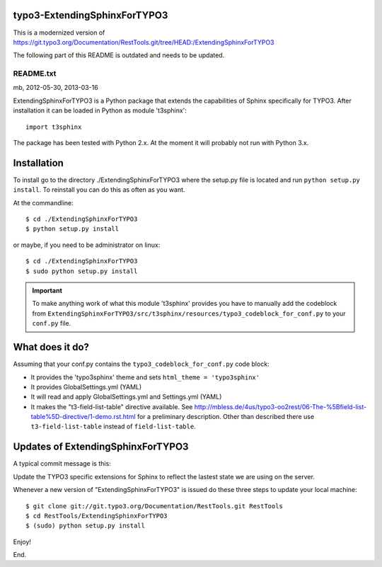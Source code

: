 typo3-ExtendingSphinxForTYPO3
=============================

This is a modernized version of https://git.typo3.org/Documentation/RestTools.git/tree/HEAD:/ExtendingSphinxForTYPO3

The following part of this README is outdated and needs to be updated.

==========
README.txt
==========

mb, 2012-05-30, 2013-03-16

ExtendingSphinxForTYPO3 is a Python package that extends the capabilities
of Sphinx specifically for TYPO3. After installation it can be loaded
in Python as module 't3sphinx'::

  import t3sphinx

The package has been tested with Python 2.x. At the moment it will
probably not run with Python 3.x.

Installation
============

To install go to the directory ./ExtendingSphinxForTYPO3 where the
setup.py file is located and run ``python setup.py install``. To
reinstall you can do this as often as you want.

At the commandline::

  $ cd ./ExtendingSphinxForTYPO3
  $ python setup.py install

or maybe, if you need to be administrator on linux::

  $ cd ./ExtendingSphinxForTYPO3
  $ sudo python setup.py install

.. important::

   To make anything work of what this module 't3sphinx' provides
   you have to manually add the codeblock from
   ``ExtendingSphinxForTYPO3/src/t3sphinx/resources/typo3_codeblock_for_conf.py`` to your
   ``conf.py`` file.


What does it do?
================

Assuming that your conf.py contains the ``typo3_codeblock_for_conf.py``
code block:

- It provides the 'typo3sphinx' theme and sets ``html_theme = 'typo3sphinx'``
- It provides GlobalSettings.yml (YAML)
- It will read and apply GlobalSettings.yml and Settings.yml (YAML)
- It makes the "t3-field-list-table" directive available.
  See http://mbless.de/4us/typo3-oo2rest/06-The-%5Bfield-list-table%5D-directive/1-demo.rst.html
  for a preliminary description. Other than described there use
  ``t3-field-list-table`` instead of ``field-list-table``.


Updates of ExtendingSphinxForTYPO3
==================================

A typical commit message is this:

Update the TYPO3 specific extensions for Sphinx to reflect the lastest
state we are using on the server.

Whenever a new version of "ExtendingSphinxForTYPO3" is issued do these
three steps to update your local machine::

  $ git clone git://git.typo3.org/Documentation/RestTools.git RestTools
  $ cd RestTools/ExtendingSphinxForTYPO3
  $ (sudo) python setup.py install

Enjoy!

End.
